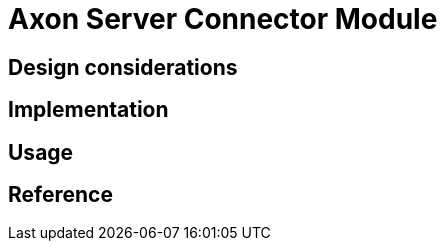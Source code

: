 = Axon Server Connector Module
:navtitle: Axon Server Connector
:page-needs-improvement: content
:page-needs-content: This page is a placeholder. Add meaningful content.


== Design considerations

== Implementation

== Usage

== Reference
